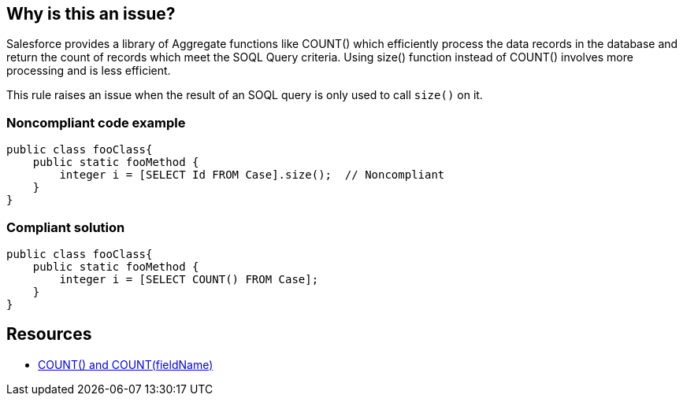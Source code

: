 == Why is this an issue?

Salesforce provides a library of Aggregate functions like COUNT() which efficiently process the data records in the database and return the count of records which meet the SOQL Query criteria. Using size() function instead of COUNT() involves more processing and is less efficient.


This rule raises an issue when the result of an SOQL query is only used to call ``++size()++`` on it.


=== Noncompliant code example

[source,apex]
----
public class fooClass{
    public static fooMethod {  
        integer i = [SELECT Id FROM Case].size();  // Noncompliant
    }
}
----


=== Compliant solution

[source,apex]
----
public class fooClass{
    public static fooMethod {  
        integer i = [SELECT COUNT() FROM Case];
    }
}
----


== Resources

* https://developer.salesforce.com/docs/atlas.en-us.soql_sosl.meta/soql_sosl/sforce_api_calls_soql_select_count.htm[COUNT() and COUNT(fieldName)]

ifdef::env-github,rspecator-view[]

'''
== Implementation Specification
(visible only on this page)

=== Message

Replace this call to size() with an SOQL count query


endif::env-github,rspecator-view[]
